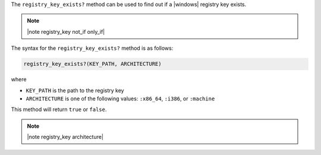 .. The contents of this file are included in multiple topics.
.. This file should not be changed in a way that hinders its ability to appear in multiple documentation sets.

The ``registry_key_exists?`` method can be used to find out if a |windows| registry key exists.

.. note:: |note registry_key not_if only_if|

The syntax for the ``registry_key_exists?`` method is as follows:

.. code-block:: ruby

   registry_key_exists?(KEY_PATH, ARCHITECTURE)

where 

* ``KEY_PATH`` is the path to the registry key
* ``ARCHITECTURE`` is one of the following values: ``:x86_64``, ``:i386``, or ``:machine``

This method will return ``true`` or ``false``. 

.. note:: |note registry_key architecture|





